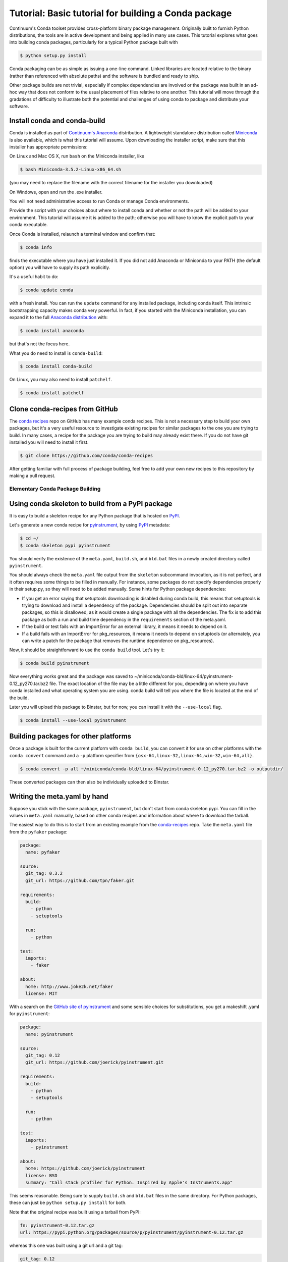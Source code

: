 =====================================================
Tutorial: Basic tutorial for building a Conda package
=====================================================

Continuum's Conda toolset provides cross-platform binary package management.
Originally built to furnish Python distributions, the tools are in active
development and being applied in many use cases. This tutorial explores what
goes into building conda packages, particularly for a typical Python package
built with

.. code-block:: bash

    $ python setup.py install

Conda packaging can be as simple as issuing a one-line command. Linked
libraries are located relative to the binary (rather than referenced with
absolute paths) and the software is bundled and ready to ship.

Other package builds are not trivial, especially if complex dependencies are
involved or the package was built in an ad-hoc way that does not conform to
the usual placement of files relative to one another. This tutorial will move
through the gradations of difficulty to illustrate both the potential and
challenges of using conda to package and distribute your software.

Install conda and conda-build
^^^^^^^^^^^^^^^^^^^^^^^^^^^^^

Conda is installed as part of `Continuum's Anaconda
<https://store.continuum.io/cshop/anaconda/>`_ distribution. A lightweight
standalone distribution called `Miniconda
<http://conda.pydata.org/miniconda.html>`_ is also available, which is what
this tutorial will assume. Upon downloading the installer script, make sure
that this installer has appropriate permissions:

On Linux and Mac OS X, run ``bash`` on the Miniconda installer, like

.. code-block:: bash

    $ bash Miniconda-3.5.2-Linux-x86_64.sh

(you may need to replace the filename with the correct filename for the
installer you downloaded)

On Windows, open and run the .exe installer.

You will not need administrative access to run Conda or manage Conda
environments.

Provide the script with your choices about where to install conda and whether
or not the path will be added to your environment. This tutorial will assume
it is added to the path; otherwise you will have to know the explicit path to
your conda executable.

Once Conda is installed, relaunch a terminal window and confirm that:

.. code-block:: bash

    $ conda info

finds the executable where you have just installed it. If you did not add Anaconda
or Miniconda to your PATH (the default option) you will have to supply its
path explicitly.

It's a useful habit to do:

.. code-block:: bash

    $ conda update conda

with a fresh install. You can run the ``update`` command for any installed
package, including conda itself. This intrinsic bootstrapping capacity makes
conda very powerful. In fact, if you started with the Miniconda installation,
you can expand it to the full `Anaconda
distribution <https://store.continuum.io/cshop/anaconda/>`_ with:

.. code-block:: bash

    $ conda install anaconda

but that's not the focus here.

What you do need to install is ``conda-build``:

.. code-block:: bash

    $ conda install conda-build

On Linux, you may also need to install ``patchelf``.

.. code-block:: bash

    $ conda install patchelf

Clone conda-recipes from GitHub
^^^^^^^^^^^^^^^^^^^^^^^^^^^^^^^

The `conda recipes <https://github.com/conda/conda-recipes>`_ repo on GitHub
has many example conda recipes. This is not a necessary step to build your own
packages, but it's a very useful resource to investigate existing recipes for
similar packages to the one you are trying to build. In many cases, a recipe
for the package you are trying to build may already exist there. If you do not
have git installed you will need to install it first.

.. code-block:: bash

    $ git clone https://github.com/conda/conda-recipes

After getting familiar with full process of package building, feel free to add
your own new recipes to this repository by making a pull request.

Elementary Conda Package Building
=================================

Using conda skeleton to build from a PyPI package
^^^^^^^^^^^^^^^^^^^^^^^^^^^^^^^^^^^^^^^^^^^^^^^^^

It is easy to build a skeleton recipe for any Python package that is hosted on
`PyPI
<https://pypi.python.org/>`_.


Let's generate a new conda recipe for `pyinstrument <https://github.com/joerick/pyinstrument>`_, by using
`PyPI <https://pypi.python.org/>`_ metadata:

.. code-block:: bash

    $ cd ~/
    $ conda skeleton pypi pyinstrument

You should verify the
existence of the ``meta.yaml``, ``build.sh``, and ``bld.bat`` files in a newly created
directory called ``pyinstrument``.

You should always check the ``meta.yaml`` file output from the ``skeleton``
subcommand invocation, as it is not perfect, and it often requires some things
to be filled in manually. For instance, some packages do not specify
dependencies properly in their setup.py, so they will need to be added
manually. Some hints for Python package dependencies:

* If you get an error saying that setuptools downloading is disabled during
  conda build, this means that setuptools is trying to download and install a
  dependency of the package. Dependencies should be split out into separate
  packages, so this is disallowed, as it would create a single package with
  all the dependencies. The fix is to add this package as both a run and build
  time dependency in the ``requirements`` section of the meta.yaml.

* If the build or test fails with an ImportError for an external library, it
  means it needs to depend on it.

* If a build fails with an ImportError for pkg_resources, it means it needs to
  depend on setuptools (or alternately, you can write a patch for the package
  that removes the runtime dependence on pkg_resources).

Now, it should be straightforward to use the ``conda build`` tool. Let's try it:

.. code-block:: bash

    $ conda build pyinstrument

Now everything works great and the package was saved to
~/miniconda/conda-bld/linux-64/pyinstrument-0.12_py270.tar.bz2 file. The exact
location of the file may be a little different for you, depending on where you
have conda installed and what operating system you are using. conda build will
tell you where the file is located at the end of the build.

Later you will upload this package to Binstar, but for now, you can install it
with the ``--use-local`` flag.

.. code-block:: bash

   $ conda install --use-local pyinstrument

Building packages for other platforms
^^^^^^^^^^^^^^^^^^^^^^^^^^^^^^^^^^^^^^
Once a package is built for the current platform with ``conda build``,
you can convert it for use on other platforms with the ``conda convert`` command
and a ``-p`` platform specifier from ``{osx-64,linux-32,linux-64,win-32,win-64,all}``.

.. code-block:: bash

   $ conda convert -p all ~/miniconda/conda-bld/linux-64/pyinstrument-0.12_py270.tar.bz2 -o outputdir/

These converted packages can then also be individually uploaded to Binstar.


Writing the meta.yaml by hand
^^^^^^^^^^^^^^^^^^^^^^^^^^^^^

Suppose you stick with the same package, ``pyinstrument``, but don't start
from conda skeleton pypi. You can fill in the values in ``meta.yaml``
manually, based on other conda recipes and information about where to download
the tarball.

The easiest way to do this is to start from an existing example from the
`conda-recipes <https://github.com/conda/conda-recipes>`_ repo.  Take the
``meta.yaml`` file from the ``pyfaker`` package:

.. code-block:: yaml

    package:
      name: pyfaker

    source:
      git_tag: 0.3.2
      git_url: https://github.com/tpn/faker.git

    requirements:
      build:
        - python
        - setuptools

      run:
        - python

    test:
      imports:
        - faker

    about:
      home: http://www.joke2k.net/faker
      license: MIT

With a search on the `GitHub site of
pyinstrument <https://github.com/joerick/pyinstrument>`_ and some sensible
choices for substitutions, you get a makeshift .yaml for ``pyinstrument``:

.. code-block:: yaml

    package:
      name: pyinstrument

    source:
      git_tag: 0.12
      git_url: https://github.com/joerick/pyinstrument.git

    requirements:
      build:
        - python
        - setuptools

      run:
        - python

    test:
      imports:
        - pyinstrument

    about:
      home: https://github.com/joerick/pyinstrument
      license: BSD
      summary: "Call stack profiler for Python. Inspired by Apple's Instruments.app"

This seems reasonable. Being sure to supply ``build.sh`` and ``bld.bat`` files in the
same directory. For Python packages, these can just be ``python setup.py
install`` for both.

Note that the original recipe was built using a tarball from PyPI:

.. code-block:: yaml

    fn: pyinstrument-0.12.tar.gz
    url: https://pypi.python.org/packages/source/p/pyinstrument/pyinstrument-0.12.tar.gz

whereas this one was built using a git url and a git tag:

.. code-block:: yaml

      git_tag: 0.12
      git_url: https://github.com/joerick/pyinstrument.git

Both ways should work just fine. As the source should be identical. For some C
packages, building from a tarball may be preferable to building from git, as
building from git requires more build tools, such as autoconf. For pure Python
packages such as pyinstrument, there is generally no difference.

There is more information about all the values that can go in the
``meta.yaml`` file on the :ref:`build` page.

Uploading packages to `binstar.org <https://binstar.org>`__
^^^^^^^^^^^^^^^^^^^^^^^^^^^^^^^^^^^^^^^^^^^^^^^^^^^^^^^^^^^

All of above steps produce one object - the package (a tar.bz2
archive). During package building process you were asked if the package should
be uploaded to `binstar.org <https://binstar.org>`__. To get more info about
`binstar.org <https://binstar.org>`__ visit `the Binstar documentation page
<http://docs.binstar.org/>`_.

Here is a minimal summary. First, you need the ``binstar`` command line
client. Install this tool by running:

.. code-block:: bash

   $ conda install binstar

Now you should `register an account on binstar.org
<https://binstar.org/account/register>`_.  Then login with the ``binstar``
command

.. code-block:: bash

   $ binstar login

One this is done, you are ready to upload your package.

.. code-block:: bash

    $ binstar upload ~/miniconda/conda-bld/linux-64/pyinstrument-0.12-py27_0.tar.bz

Replace this path with the path to the package printed at the end of conda
build.

If you always want conda build to upload to Binstar after a successful build,
you can run

.. code-block:: bash

   $ conda config --set binstar_upload yes

If you then want to install these packages, it is recommended to add your
Binstar channel to the conda configuration, so that conda will always search
your channel in addition to the default Continuum ones.

.. code-block:: bash

   $ conda config --add channels your_username

(replace ``your_username`` with your Binstar username).

Searching for already existing packages
^^^^^^^^^^^^^^^^^^^^^^^^^^^^^^^^^^^^^^^

You have two methods to accomplish this task. First option is to use ``conda
search``. ``conda`` searches all the channels configured from the ``.condarc``
file for the given string. You can see what channels are searched by running

.. code-block:: bash

   $ conda info

If there is no ``.condarc`` file, conda only searches the default Continuum
channels, which are officially maintained by `Continuum Analytics
<http://continuum.io/>`_. This includes all the packages from the Anaconda
distribution.

For example, to search for the ``sympy`` package, type

.. code-block:: bash

    $ conda search sympy

Sometimes you may want to follow a person who is constantly building new
packages and publishing them on `binstar.org <https://binstar.org>`__. To be
able to use those packages you have to add appropriate channel of that person
to your ``~/.condarc`` file, just like this:

.. code-block:: yaml

    channels:
        - defaults
        - asmeurer
        - mutirri

In this example you have added two new channels (of ``asmeurer`` and
``mutirri``).  Note that for Binstar channels, it is only necessary to enter
the username of the person. You can also add the full channel url, like
``https://conda.binstar.org/asmeurer``.

From now on you will be able to search for any package in these users' package
lists, and install them too.

Another way to do this is through the command line using the ``conda config``
option.

.. code-block:: yaml

   $ conda config --add channels asmeurer
   $ conda config --add channels mutirri

The order of the channels matters. If two channels have the same version of
the same package, the one from higher in the list will be chosen.  The ``conda
config`` command will always prepend the channel (add it to the top of the
list).

You can also search all of Binstar, without adding channels to the
``.condarc`` file using the ``binstar`` command.

.. code-block:: bash

    $ binstar search sympy

This command will search through all users' packages on `binstar.org
<http://binstar.org>`__.  **But remember**, to be able to install a package
which was found in this way, you still have to add the appropriate user's channel
to your ``.condarc`` file.

Another way to do this is to run the conda tool with the ``-c`` flag, which
adds the channel just for that one command. For example, to install the
``pyinstrument`` package from ``asmeurer``'s Binstar channel, run

.. code-block:: bash

    $ conda install -c asmeurer pyinstrument

For more information about this topic, see the `binstar.org documentation page
<http://docs.binstar.org/>`_.

Additional References
^^^^^^^^^^^^^^^^^^^^^

`Using PyPI packages for conda <http://www.peterbronez.com/Using%20PyPi%20Packages%20with%20Conda>`_
